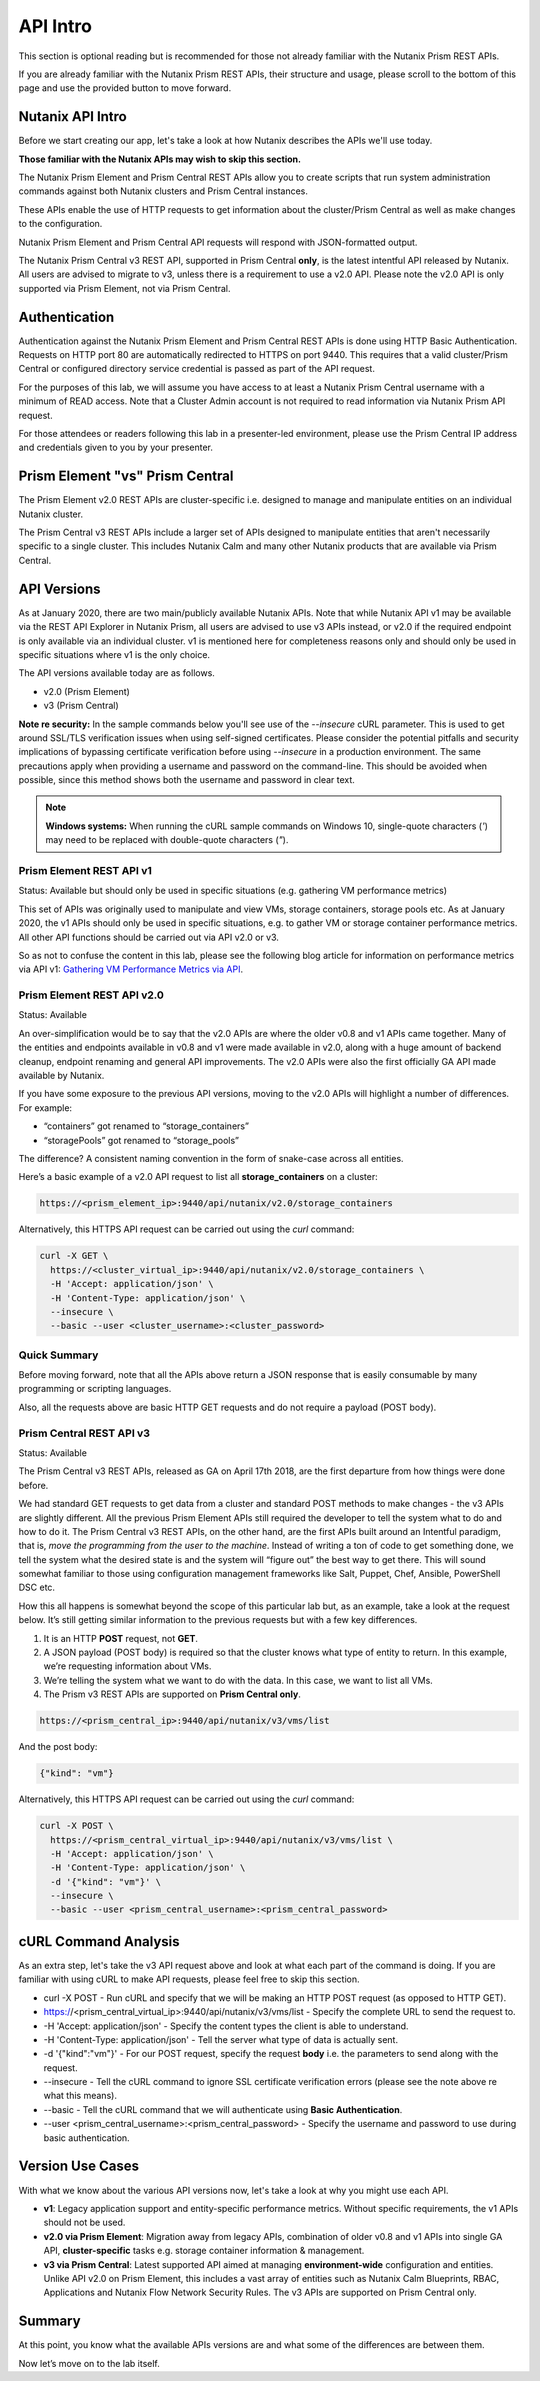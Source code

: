 API Intro
#########

This section is optional reading but is recommended for those not already familiar with the Nutanix Prism REST APIs.

If you are already familiar with the Nutanix Prism REST APIs, their structure and usage, please scroll to the bottom of this page and use the provided button to move forward.

Nutanix API Intro
.................

Before we start creating our app, let's take a look at how Nutanix describes the APIs we'll use today.

**Those familiar with the Nutanix APIs may wish to skip this section.**

The Nutanix Prism Element and Prism Central REST APIs allow you to create scripts that run system administration commands against both Nutanix clusters and Prism Central instances.

These APIs enable the use of HTTP requests to get information about the cluster/Prism Central as well as make changes to the configuration.

Nutanix Prism Element and Prism Central API requests will respond with JSON-formatted output.

The Nutanix Prism Central v3 REST API, supported in Prism Central **only**, is the latest intentful API released by Nutanix. All users are advised to migrate to v3, unless there is a requirement to use a v2.0 API.  Please note the v2.0 API is only supported via Prism Element, not via Prism Central.

Authentication
..............

Authentication against the Nutanix Prism Element and Prism Central REST APIs is done using HTTP Basic Authentication.
Requests on HTTP port 80 are automatically redirected to HTTPS on port 9440.
This requires that a valid cluster/Prism Central or configured directory service credential is passed as part of the API request.

For the purposes of this lab, we will assume you have access to at least a Nutanix Prism Central username with a minimum of READ access.
Note that a Cluster Admin account is not required to read information via Nutanix Prism API request.

For those attendees or readers following this lab in a presenter-led environment, please use the Prism Central IP address and credentials given to you by your presenter.

Prism Element "vs" Prism Central
................................

The Prism Element v2.0 REST APIs are cluster-specific i.e. designed to manage and manipulate entities on an individual Nutanix cluster.

The Prism Central v3 REST APIs include a larger set of APIs designed to manipulate entities that aren't necessarily specific to a single cluster.  This includes Nutanix Calm and many other Nutanix products that are available via Prism Central.

API Versions
............

As at January 2020, there are two main/publicly available Nutanix APIs.  Note that while Nutanix API v1 may be available via the REST API Explorer in Nutanix Prism, all users are advised to use v3 APIs instead, or v2.0 if the required endpoint is only available via an individual cluster.  v1 is mentioned here for completeness reasons only and should only be used in specific situations where v1 is the only choice.

The API versions available today are as follows.

- v2.0 (Prism Element)
- v3 (Prism Central)

**Note re security:** In the sample commands below you'll see use of the `--insecure` cURL parameter.  This is used to get around SSL/TLS verification issues when using self-signed certificates.  Please consider the potential pitfalls and security implications of bypassing certificate verification before using `--insecure` in a production environment.  The same precautions apply when providing a username and password on the command-line.  This should be avoided when possible, since this method shows both the username and password in clear text.

.. note::

   **Windows systems:** When running the cURL sample commands on Windows 10, single-quote characters (`'`) may need to be replaced with double-quote characters (`"`).

Prism Element REST API v1
~~~~~~~~~~~~~~~~~~~~~~~~~

Status: Available but should only be used in specific situations (e.g. gathering VM performance metrics)

This set of APIs was originally used to manipulate and view VMs, storage containers, storage pools etc.  As at January 2020, the v1 APIs should only be used in specific situations, e.g. to gather VM or storage container performance metrics.  All other API functions should be carried out via API v2.0 or v3.

So as not to confuse the content in this lab, please see the following blog article for information on performance metrics via API v1: `Gathering VM Performance Metrics via API <https://www.nutanix.dev/2019/09/23/getting-vm-performance-metrics-via-api>`_.

Prism Element REST API v2.0
~~~~~~~~~~~~~~~~~~~~~~~~~~~

Status: Available

An over-simplification would be to say that the v2.0 APIs are where the older v0.8 and v1 APIs came together. Many of the entities and endpoints available in v0.8 and v1 were made available in v2.0, along with a huge amount of backend cleanup, endpoint renaming and general API improvements. The v2.0 APIs were also the first officially GA API made available by Nutanix.

If you have some exposure to the previous API versions, moving to the v2.0 APIs will highlight a number of differences. For example:

- “containers” got renamed to “storage_containers”
- “storagePools” got renamed to “storage_pools”

The difference? A consistent naming convention in the form of snake-case across all entities.

Here’s a basic example of a v2.0 API request to list all **storage_containers** on a cluster:

.. code-block:: html

   https://<prism_element_ip>:9440/api/nutanix/v2.0/storage_containers

Alternatively, this HTTPS API request can be carried out using the `curl` command:

.. code-block:: bash

   curl -X GET \
     https://<cluster_virtual_ip>:9440/api/nutanix/v2.0/storage_containers \
     -H 'Accept: application/json' \
     -H 'Content-Type: application/json' \
     --insecure \
     --basic --user <cluster_username>:<cluster_password>

Quick Summary
~~~~~~~~~~~~~

Before moving forward, note that all the APIs above return a JSON response that is easily consumable by many programming or scripting languages.

Also, all the requests above are basic HTTP GET requests and do not require a payload (POST body).

Prism Central REST API v3
~~~~~~~~~~~~~~~~~~~~~~~~~

Status: Available

The Prism Central v3 REST APIs, released as GA on April 17th 2018, are the first departure from how things were done before.

We had standard GET requests to get data from a cluster and standard POST methods to make changes - the v3 APIs are slightly different.  All the previous Prism Element APIs still required the developer to tell the system what to do and how to do it. The Prism Central v3 REST APIs, on the other hand, are the first APIs built around an Intentful paradigm, that is, `move the programming from the user to the machine`.  Instead of writing a ton of code to get something done, we tell the system what the desired state is and the system will “figure out” the best way to get there.  This will sound somewhat familiar to those using configuration management frameworks like Salt, Puppet, Chef, Ansible, PowerShell DSC etc.

How this all happens is somewhat beyond the scope of this particular lab but, as an example, take a look at the request below. It’s still getting similar information to the previous requests but with a few key differences.

1. It is an HTTP **POST** request, not **GET**.
2. A JSON payload (POST body) is required so that the cluster knows what type of entity to return. In this example, we’re requesting information about VMs.
3. We’re telling the system what we want to do with the data. In this case, we want to list all VMs.
4. The Prism v3 REST APIs are supported on **Prism Central only**.

.. code-block:: html

   https://<prism_central_ip>:9440/api/nutanix/v3/vms/list

And the post body:

.. code-block:: JSON

   {"kind": "vm"}

Alternatively, this HTTPS API request can be carried out using the `curl` command:

.. code-block:: bash

   curl -X POST \
     https://<prism_central_virtual_ip>:9440/api/nutanix/v3/vms/list \
     -H 'Accept: application/json' \
     -H 'Content-Type: application/json' \
     -d '{"kind": "vm"}' \
     --insecure \
     --basic --user <prism_central_username>:<prism_central_password>

cURL Command Analysis
.....................

As an extra step, let's take the v3 API request above and look at what each part of the command is doing.  If you are familiar with using cURL to make API requests, please feel free to skip this section.

- curl -X POST \ - Run cURL and specify that we will be making an HTTP POST request (as opposed to HTTP GET).
- https://<prism_central_virtual_ip>:9440/api/nutanix/v3/vms/list \ - Specify the complete URL to send the request to.
- -H 'Accept: application/json' \ - Specify the content types the client is able to understand.
- -H 'Content-Type: application/json' \ - Tell the server what type of data is actually sent.
- -d '{"kind":"vm"}' \ - For our POST request, specify the request **body** i.e. the parameters to send along with the request.
- --insecure \ - Tell the cURL command to ignore SSL certificate verification errors (please see the note above re what this means).
- --basic - Tell the cURL command that we will authenticate using **Basic Authentication**.
- --user <prism_central_username>:<prism_central_password> - Specify the username and password to use during basic authentication.

Version Use Cases
.................

With what we know about the various API versions now, let's take a look at why you might use each API.

- **v1**: Legacy application support and entity-specific performance metrics.  Without specific requirements, the v1 APIs should not be used.
- **v2.0 via Prism Element**: Migration away from legacy APIs, combination of older v0.8 and v1 APIs into single GA API, **cluster-specific** tasks e.g. storage container information & management.
- **v3 via Prism Central**: Latest supported API aimed at managing **environment-wide** configuration and entities.  Unlike API v2.0 on Prism Element, this includes a vast array of entities such as Nutanix Calm Blueprints, RBAC, Applications and Nutanix Flow Network Security Rules.  The v3 APIs are supported on Prism Central only.

Summary
.......

At this point, you know what the available APIs versions are and what some of the differences are between them.

Now let’s move on to the lab itself.
